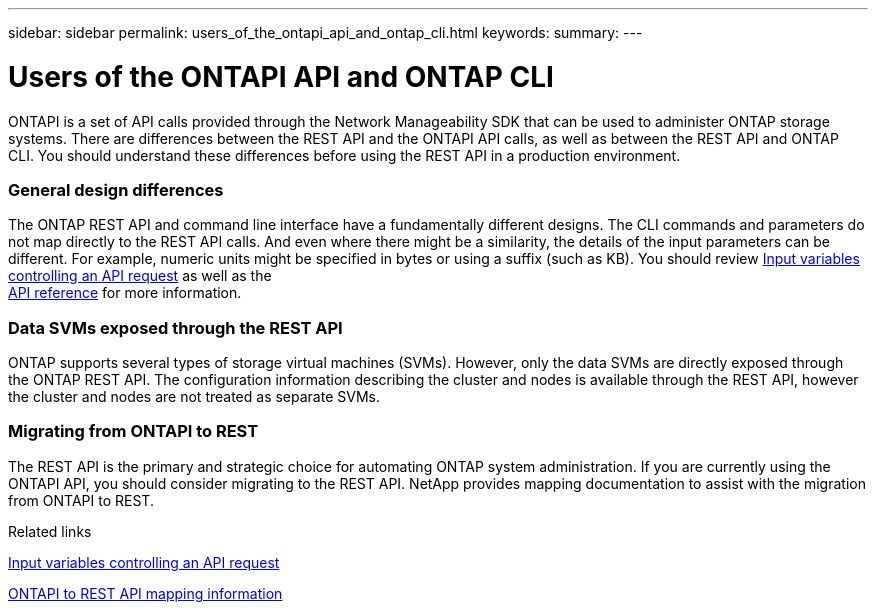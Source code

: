 ---
sidebar: sidebar
permalink: users_of_the_ontapi_api_and_ontap_cli.html
keywords:
summary:
---

= Users of the ONTAPI API and ONTAP CLI
:hardbreaks:
:nofooter:
:icons: font
:linkattrs:
:imagesdir: ./media/

//
// This file was created with NDAC Version 2.0 (August 17, 2020)
//
// 2020-12-10 15:58:00.631603
//

[.lead]
ONTAPI is a set of API calls provided through the Network Manageability SDK that can be used to administer ONTAP storage systems. There are differences between the REST API and the ONTAPI API calls, as well as between the REST API and ONTAP CLI. You should understand these differences before using the REST API in a production environment.

=== General design differences

The ONTAP REST API and command line interface have a fundamentally different designs. The CLI commands and parameters do not map directly to the REST API calls. And even where there might be a similarity, the details of the input parameters can be different. For example, numeric units might be specified in bytes or using a suffix (such as KB). You should review link:input_variables_controlling_an_api_request.html[Input variables controlling an API request] as well as the
link:api_reference.html[API reference] for more information.

=== Data SVMs exposed through the REST API

ONTAP supports several types of storage virtual machines (SVMs). However, only the data SVMs are directly exposed through the ONTAP REST API. The configuration information describing the cluster and nodes is available through the REST API, however the cluster and nodes are not treated as separate SVMs.

=== Migrating from ONTAPI to REST

The REST API is the primary and strategic choice for automating ONTAP system administration. If you are currently using the ONTAPI API, you should consider migrating to the REST API. NetApp provides mapping documentation to assist with the migration from ONTAPI to REST.

.Related links

link:input_variables_controlling_an_api_request.html[Input variables controlling an API request]

https://library.netapp.com/ecm/ecm_download_file/ECMLP2874886[ONTAPI to REST API mapping information^]
